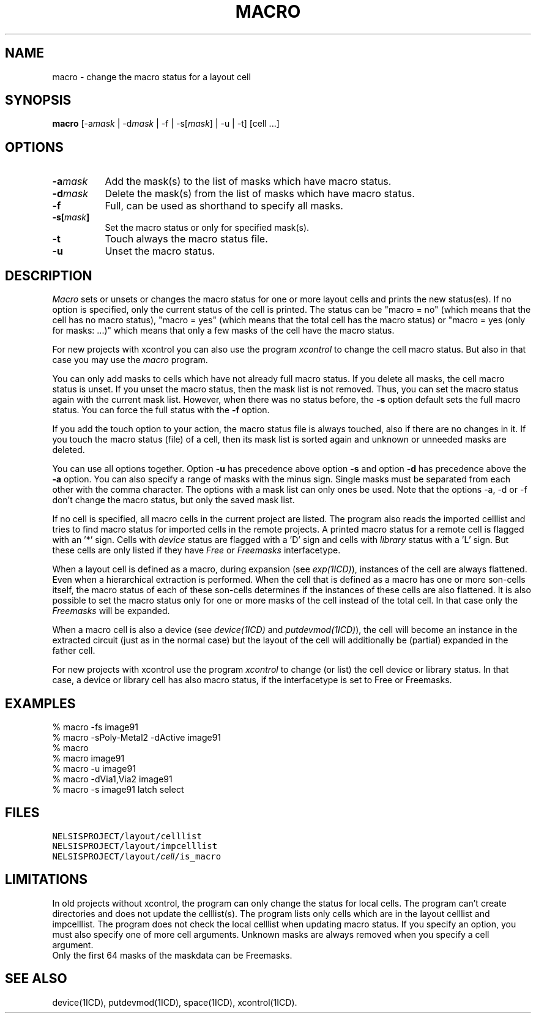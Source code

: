 .TH MACRO 1ICD "User Commands"
.UC 4
.SH NAME
macro - change the macro status for a layout cell
.SH SYNOPSIS
.B macro
[-a\fImask\fP | -d\fImask\fP | -f | -s[\fImask\fP] | -u | -t] [cell ...]
.SH OPTIONS
.TP 8
.B -a\fImask\fP
Add the mask(s) to the list of masks which have macro status.
.TP
.B -d\fImask\fP
Delete the mask(s) from the list of masks which have macro status.
.TP
.B -f
Full, can be used as shorthand to specify all masks.
.TP
.B -s[\fImask\fP]
Set the macro status or only for specified mask(s).
.TP
.B -t
Touch always the macro status file.
.TP
.B -u
Unset the macro status.
.SH DESCRIPTION
.I Macro
sets or unsets or changes the macro status for one or more layout cells and prints
the new status(es).
If no option is specified, only the current status of the cell is printed.
The status can be "macro = no" (which means that the cell has no macro
status), "macro = yes" (which means that the total cell has the
macro status) or "macro = yes (only for masks: ...)" which means
that only a few masks of the cell have the macro status.
.PP
For new projects with xcontrol you can also use the program
.I xcontrol
to change the cell macro status.
But also in that case you may use
the
.I macro
program.
.PP
You can only add masks to cells which have not already full macro status.
If you delete all masks, the cell macro status is unset.
If you unset the macro status, then the mask list is not removed.
Thus, you can set the macro status again with the current mask list.
However, when there was no status before, the
.B -s
option default sets the full macro status.
You can force the full status with the
.B -f
option.
.PP
If you add the touch option to your action, the macro status file
is always touched, also if there are no changes in it.
If you touch the macro status (file) of a cell,
then its mask list is sorted again and unknown or unneeded masks are deleted.
.PP
You can use all options together.
Option
.B -u
has precedence above option
.B -s
and option
.B -d
has precedence above the
.B -a
option.
You can also specify a range of masks with the minus sign.
Single masks must be separated from each other with the comma character.
The options with a mask list can only ones be used.
Note that the options -a, -d or -f don't change the macro status,
but only the saved mask list.
.PP
If no cell is specified,
all macro cells in the current project are listed.
The program also reads the imported celllist and tries to find
. \"macro status for aliases in the current project or tries to find
macro status for imported cells in the remote projects.
A printed macro status for a remote cell is flagged with an '*' sign.
Cells with
.I device
status are flagged with a 'D' sign and cells with
.I library
status with a 'L' sign.
But these cells are only listed if they have
.I Free
or
.I Freemasks
interfacetype.
.PP
When a layout cell is defined as a macro,
during expansion (see \fIexp(1ICD)\fP),
instances of the cell are always flattened.
Even when a hierarchical extraction is performed.
When the cell that is defined as a macro has one or more son-cells itself,
the macro status of each of these son-cells determines if the instances
of these cells are also flattened.
It is also possible to set the macro status only for one or more masks
of the cell instead of the total cell.
In that case only the
.I Freemasks
will be expanded.
.PP
When a macro cell is also a device (see \fIdevice(1ICD)\fP and
\fIputdevmod(1ICD)\fP),
the cell will become an instance in the extracted circuit (just
as in the normal case) but
the layout of the cell will additionally be (partial) expanded in the father cell.
.PP
For new projects with xcontrol use the program
.I xcontrol
to change (or list) the cell device or library status.
In that case,
a device or library cell has also macro status,
if the interfacetype is set to Free or Freemasks.
.SH EXAMPLES
.nf
% macro -fs image91
% macro -sPoly-Metal2 -dActive image91
% macro
% macro image91
% macro -u image91
% macro -dVia1,Via2 image91
% macro -s image91 latch select
.fi
.SH FILES
.TP
\fCNELSISPROJECT/layout/celllist\fP
.TP
\fCNELSISPROJECT/layout/impcelllist\fP
.TP
\fCNELSISPROJECT/layout/\fIcell\fP/is_macro\fP
.SH LIMITATIONS
In old projects without xcontrol,
the program can only change the status for local cells.
The program can't create directories and does not update the celllist(s).
The program lists only cells which are in the layout celllist and impcelllist.
The program does not check the local celllist when updating macro status.
. \"You must make the cell directory by hand for an imported cell which
. \"you want to give macro status "yes" or "no" locally.
If you specify an option,
you must also specify one of more cell arguments.
Unknown masks are always removed when you specify a cell argument.
.br
Only the first 64 masks of the maskdata can be Freemasks.
.SH SEE ALSO
device(1ICD), putdevmod(1ICD), space(1ICD), xcontrol(1ICD).
